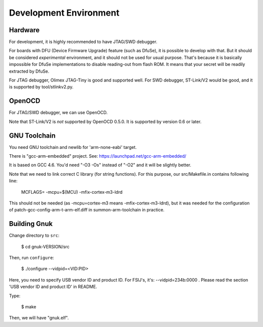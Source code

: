 Development Environment
=======================


Hardware
--------

For development, it is highly recommended to have JTAG/SWD debugger.

For boards with DFU (Device Firmware Upgrade) feature (such as DfuSe),
it is possible to develop with that.  But it should be considered
*experimental* environment, and it should not be used for usual
purpose.  That's because it is basically impossible for DfuSe
implementations to disable reading-out from flash ROM.  It means
that your secret will be readily extracted by DfuSe.

For JTAG debugger, Olimex JTAG-Tiny is good and supported well.  For
SWD debugger, ST-Link/V2 would be good, and it is supported by
tool/stlinkv2.py.


OpenOCD
-------

For JTAG/SWD debugger, we can use OpenOCD.

Note that ST-Link/V2 is *not* supported by OpenOCD 0.5.0.  It is
supported by version 0.6 or later.


GNU Toolchain
-------------

You need GNU toolchain and newlib for 'arm-none-eabi' target.

There is "gcc-arm-embedded" project.  See:
https://launchpad.net/gcc-arm-embedded/

It is based on GCC 4.6.  You'd need "-O3 -Os" instead of "-O2" and it
will be slightly better.

Note that we need to link correct C library (for string functions).
For this purpose, our src/Makefile.in contains following line:

	MCFLAGS= -mcpu=$(MCU) -mfix-cortex-m3-ldrd

This should not be needed (as -mcpu=cortex-m3 means
-mfix-cortex-m3-ldrd), but it was needed for the configuration of
patch-gcc-config-arm-t-arm-elf.diff in summon-arm-toolchain in practice.


Building Gnuk
-------------

Change directory to ``src``:

  $ cd gnuk-VERSION/src

Then, run ``configure``:

  $ ./configure --vidpid=<VID:PID>

Here, you need to specify USB vendor ID and product ID.  For FSIJ's,
it's: --vidpid=234b:0000 .  Please read the section 'USB vendor ID and
product ID' in README.

Type:

  $ make

Then, we will have "gnuk.elf".
